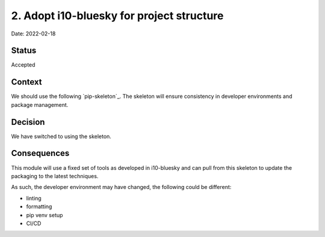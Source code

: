 2. Adopt i10-bluesky for project structure
===================================================

Date: 2022-02-18

Status
------

Accepted

Context
-------

We should use the following `pip-skeleton`_.
The skeleton will ensure consistency in developer
environments and package management.

Decision
--------

We have switched to using the skeleton.

Consequences
------------

This module will use a fixed set of tools as developed in i10-bluesky
and can pull from this skeleton to update the packaging to the latest techniques.

As such, the developer environment may have changed, the following could be
different:

- linting
- formatting
- pip venv setup
- CI/CD
